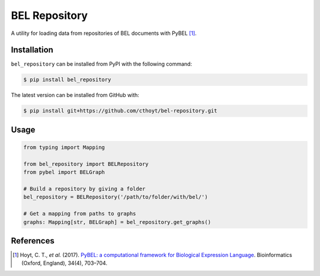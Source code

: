 BEL Repository |build| |zenodo|
===============================
A utility for loading data from repositories of BEL documents with PyBEL [1]_.

Installation |pypi_version| |python_versions| |pypi_license|
------------------------------------------------------------
``bel_repository`` can be installed from PyPI with the following command:

.. code-block:: bash

   $ pip install bel_repository

The latest version can be installed from GitHub with:

.. code-block:: bash

   $ pip install git+https://github.com/cthoyt/bel-repository.git

Usage
-----
.. code-block:: python

    from typing import Mapping

    from bel_repository import BELRepository
    from pybel import BELGraph

    # Build a repository by giving a folder
    bel_repository = BELRepository('/path/to/folder/with/bel/')

    # Get a mapping from paths to graphs
    graphs: Mapping[str, BELGraph] = bel_repository.get_graphs()


References
----------
.. [1] Hoyt, C. T., *et al.* (2017). `PyBEL: a computational framework for Biological Expression
       Language <https://doi.org/10.1093/bioinformatics/btx660>`_. Bioinformatics (Oxford, England), 34(4), 703–704.

.. |build| image:: https://travis-ci.com/cthoyt/bel-repository.svg?branch=master
    :target: https://travis-ci.com/cthoyt/bel-repository

.. |python_versions| image:: https://img.shields.io/pypi/pyversions/bel_repository.svg
    :alt: Stable Supported Python Versions

.. |pypi_version| image:: https://img.shields.io/pypi/v/bel_repository.svg
    :alt: Current version on PyPI

.. |pypi_license| image:: https://img.shields.io/pypi/l/bel_repository.svg
    :alt: License

.. |zenodo| image:: https://zenodo.org/badge/162814995.svg
   :target: https://zenodo.org/badge/latestdoi/162814995

